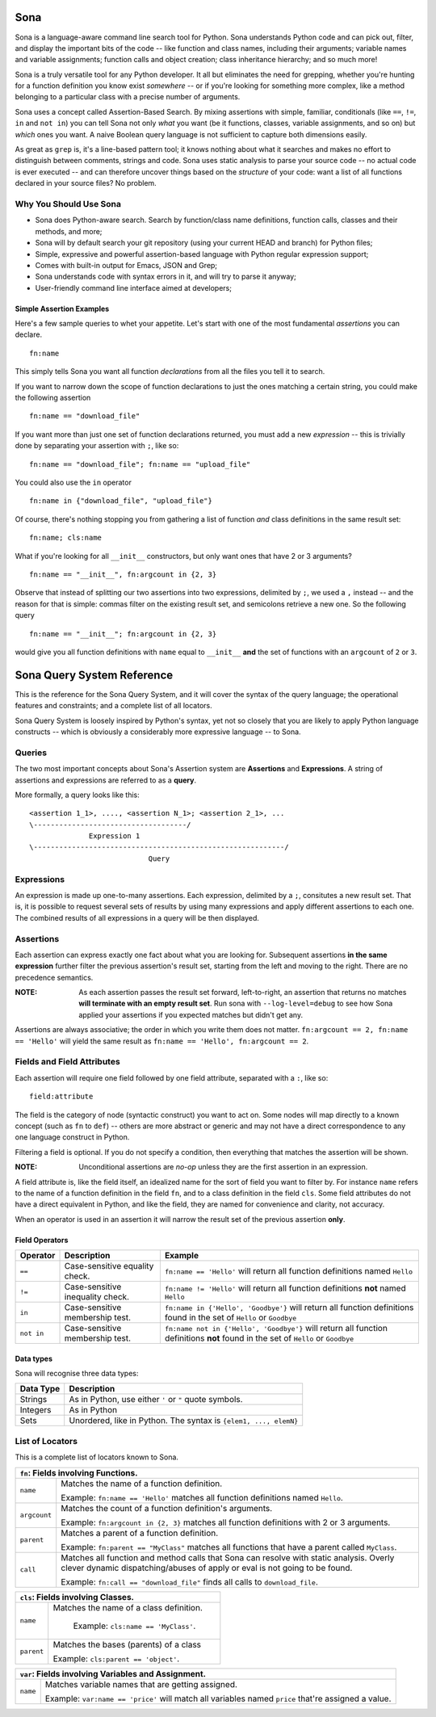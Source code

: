 ====
Sona
====

Sona is a language-aware command line search tool for Python. Sona understands Python code and can pick out, filter, and display the important bits of the code -- like function and class names, including their arguments; variable names and variable assignments; function calls and object creation; class inheritance hierarchy; and so much more!

Sona is a truly versatile tool for any Python developer. It all but eliminates the need for grepping, whether you're hunting for a function definition you know exist *somewhere* -- or if you're looking for something more complex, like a method belonging to a particular class with a precise number of arguments.

Sona uses a concept called Assertion-Based Search. By mixing assertions with simple, familiar, conditionals (like ``==``, ``!=``, ``in`` and ``not in``) you can tell Sona not only *what* you want (be it functions, classes, variable assignments, and so on) but *which* ones you want. A naive Boolean query language is not sufficient to capture both dimensions easily.

As great as ``grep`` is, it's a line-based pattern tool; it knows nothing about what it searches and makes no effort to distinguish between comments, strings and code. Sona uses static analysis to parse your source code -- no actual code is ever executed -- and can therefore uncover things based on the *structure* of your code: want a list of all functions declared in your source files? No problem.

Why You Should Use Sona
~~~~~~~~~~~~~~~~~~~~~~~

* Sona does Python-aware search. Search by function/class name definitions, function calls, classes and their methods, and more;
* Sona will by default search your git repository (using your current HEAD and branch) for Python files;
* Simple, expressive and powerful assertion-based language with Python regular expression support;
* Comes with built-in output for Emacs, JSON and Grep;
* Sona understands code with syntax errors in it, and will try to parse it anyway;
* User-friendly command line interface aimed at developers;

Simple Assertion Examples
-------------------------
Here's a few sample queries to whet your appetite. Let's start with one of the most fundamental *assertions* you can declare.

::

   fn:name

This simply tells Sona you want all function *declarations* from all the files you tell it to search.

If you want to narrow down the scope of function declarations to just the ones matching a certain string, you could make the following assertion

::

   fn:name == "download_file"

If you want more than just one set of function declarations returned, you must add a new *expression* -- this is trivially done by separating your assertion with ``;``, like so:

::

   fn:name == "download_file"; fn:name == "upload_file"

You could also use the ``in`` operator

::

   fn:name in {"download_file", "upload_file"}

Of course, there's nothing stopping you from gathering a list of function *and* class definitions in the same result set:

::

   fn:name; cls:name

What if you're looking for all ``__init__`` constructors, but only want ones that have 2 or 3 arguments?

::

   fn:name == "__init__", fn:argcount in {2, 3}

Observe that instead of splitting our two assertions into two expressions, delimited by ``;``, we used a ``,`` instead -- and the reason for that is simple: commas filter on the existing result set, and semicolons retrieve a new one. So the following query

::

   fn:name == "__init__"; fn:argcount in {2, 3}

would give you all function definitions with ``name`` equal to ``__init__`` **and** the set of functions with an ``argcount`` of ``2`` or ``3``.

===========================
Sona Query System Reference
===========================
This is the reference for the Sona Query System, and it will cover the syntax of the query language; the operational features and constraints; and a complete list of all locators.

Sona Query System is loosely inspired by Python's syntax, yet not so closely that you are likely to apply Python language constructs -- which is obviously a considerably more expressive language -- to Sona.

Queries
~~~~~~~

The two most important concepts about Sona's Assertion system are **Assertions** and **Expressions**. A string of assertions and expressions are referred to as a **query**.

More formally, a query looks like this:

::

   <assertion 1_1>, ...., <assertion N_1>; <assertion 2_1>, ...
   \------------------------------------/
                 Expression 1
   \-----------------------------------------------------------/
                               Query

Expressions
~~~~~~~~~~~

An expression is made up one-to-many assertions. Each expression, delimited by a ``;``, consitutes a new result set. That is, it is possible to request several sets of results by using many expressions and apply different assertions to each one. The combined results of all expressions in a query will be then displayed.


Assertions
~~~~~~~~~~

Each assertion can express exactly one fact about what you are looking for. Subsequent assertions **in the same expression** further filter the previous assertion's result set, starting from the left and moving to the right. There are no precedence semantics.

:NOTE: As each assertion passes the result set forward, left-to-right, an assertion that returns no matches **will terminate with an empty result set**. Run sona with ``--log-level=debug`` to see how Sona applied your assertions if you expected matches but didn't get any.

Assertions are always associative; the order in which you write them does not matter. ``fn:argcount == 2, fn:name == 'Hello'`` will yield the same result as ``fn:name == 'Hello', fn:argcount == 2``.

Fields and Field Attributes
~~~~~~~~~~~~~~~~~~~~~~~~~~~

Each assertion will require one field followed by one field attribute, separated with a ``:``, like so:

::

   field:attribute

The field is the category of node (syntactic construct) you want to act on. Some nodes will map directly to a known concept (such as ``fn`` to ``def``) -- others are more abstract or generic and may not have a direct correspondence to any one language construct in Python.

Filtering a field is optional. If you do not specify a condition, then everything that matches the assertion will be shown.

:NOTE: Unconditional assertions are *no-op* unless they are the first assertion in an expression.

A field attribute is, like the field itself, an idealized name for the sort of field you want to filter by. For instance ``name`` refers to the name of a function definition in the field ``fn``, and to a class definition in the field ``cls``. Some field attributes do not have a direct equivalent in Python, and like the field, they are named for convenience and clarity, not accuracy.

When an operator is used in an assertion it will narrow the result set of the previous assertion **only**.

Field Operators
---------------

+------------+----------------------------------+-----------------------------------------------------------------------------------------------------------------------------------+
| Operator   | Description                      | Example                                                                                                                           |
+============+==================================+===================================================================================================================================+
| ``==``     | Case-sensitive equality check.   | ``fn:name == 'Hello'`` will return all function definitions named ``Hello``                                                       |
+------------+----------------------------------+-----------------------------------------------------------------------------------------------------------------------------------+
| ``!=``     | Case-sensitive inequality check. | ``fn:name != 'Hello'`` will return all function definitions **not** named ``Hello``                                               |
+------------+----------------------------------+-----------------------------------------------------------------------------------------------------------------------------------+
| ``in``     | Case-sensitive membership test.  | ``fn:name in {'Hello', 'Goodbye'}`` will return all function definitions found in the set of ``Hello`` or ``Goodbye``             |
+------------+----------------------------------+-----------------------------------------------------------------------------------------------------------------------------------+
| ``not in`` | Case-sensitive membership test.  | ``fn:name not in {'Hello', 'Goodbye'}`` will return all function definitions **not** found in the set of ``Hello`` or ``Goodbye`` |
+------------+----------------------------------+-----------------------------------------------------------------------------------------------------------------------------------+

Data types
----------

Sona will recognise three data types:

+--------------------+-----------------------------------------------------------------------+
| Data Type          | Description                                                           |
+====================+=======================================================================+
| Strings            | As in Python, use either ``'`` or ``"`` quote symbols.                |
|                    |                                                                       |
+--------------------+-----------------------------------------------------------------------+
| Integers           | As in Python                                                          |
+--------------------+-----------------------------------------------------------------------+
| Sets               | Unordered, like in Python. The syntax is ``{elem1, ..., elemN}``      |
|                    |                                                                       |
|                    |                                                                       |
|                    |                                                                       |
+--------------------+-----------------------------------------------------------------------+

List of Locators
~~~~~~~~~~~~~~~~
This is a complete list of locators known to Sona.

+-----------------------------------------------------------------+
|          ``fn``: Fields involving Functions.                    |
+========================+========================================+
|``name``                |Matches the name of a function          |
|                        |definition.                             |
|                        |                                        |
|                        |Example: ``fn:name == 'Hello'`` matches |
|                        |all function definitions named          |
|                        |``Hello``.                              |
+------------------------+----------------------------------------+
|``argcount``            |Matches the count of a function         |
|                        |definition's arguments.                 |
|                        |                                        |
|                        |Example: ``fn:argcount in {2, 3}``      |
|                        |matches all function definitions with 2 |
|                        |or 3 arguments.                         |
+------------------------+----------------------------------------+
|``parent``              |Matches a parent of a                   |
|                        |function definition.                    |
|                        |                                        |
|                        |Example: ``fn:parent == "MyClass"``     |
|                        |matches all functions that have a       |
|                        |parent called ``MyClass``.              |
+------------------------+----------------------------------------+
|``call``                |Matches all function and method calls   |
|                        |that Sona can resolve with static       |
|                        |analysis. Overly clever dynamic         |
|                        |dispatching/abuses of apply or eval is  |
|                        |not going to be found.                  |
|                        |                                        |
|                        |Example: ``fn:call == "download_file"`` |
|                        |finds all calls to ``download_file``.   |
+------------------------+----------------------------------------+


+-----------------------------------------------------------------+
|          ``cls``: Fields involving Classes.                     |
+========================+========================================+
|``name``                |Matches the name of a class definition. |
|                        |                                        |
|                        | Example: ``cls:name == 'MyClass'``.    |
|                        |                                        |
+------------------------+----------------------------------------+
|``parent``              |Matches the bases (parents) of a class  |
|                        |                                        |
|                        |Example: ``cls:parent == 'object'``.    |
+------------------------+----------------------------------------+


+-----------------------------------------------------------------+
|          ``var``: Fields involving Variables and Assignment.    |
+========================+========================================+
|``name``                |Matches variable names that are getting |
|                        |assigned.                               |
|                        |                                        |
|                        |Example: ``var:name == 'price'`` will   |
|                        |match all variables named ``price``     |
|                        |that're assigned a value.               |
|                        |                                        |
+------------------------+----------------------------------------+

..
   +------------------------+----------------------------------------+
   |``parent``              |Matches the parent of a variable.       |
   |                        |                                        |
   |                        |Example: ``var:parent ==                |
   |                        |'calculate_cost'``.                     |
   +------------------------+----------------------------------------+
   +------------------------+----------------------------------------+
   |``ref``                 |Matches variable names that're          |
   |                        |referenced or read.                     |
   |                        |                                        |
   |                        |Example: ``var:ref == 'price'`` will    |
   |                        |return all variables named ``price``    |
   |                        |that're read (referenced).              |
   +------------------------+----------------------------------------+
